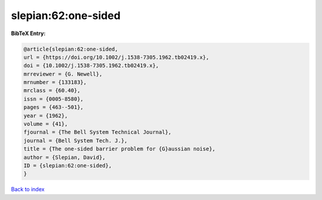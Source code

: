 slepian:62:one-sided
====================

.. :cite:t:`slepian:62:one-sided`

.. bibliography:: ../../All.bib

**BibTeX Entry:**

.. code-block:: bibtex

   @article{slepian:62:one-sided,
   url = {https://doi.org/10.1002/j.1538-7305.1962.tb02419.x},
   doi = {10.1002/j.1538-7305.1962.tb02419.x},
   mrreviewer = {G. Newell},
   mrnumber = {133183},
   mrclass = {60.40},
   issn = {0005-8580},
   pages = {463--501},
   year = {1962},
   volume = {41},
   fjournal = {The Bell System Technical Journal},
   journal = {Bell System Tech. J.},
   title = {The one-sided barrier problem for {G}aussian noise},
   author = {Slepian, David},
   ID = {slepian:62:one-sided},
   }

`Back to index <../index>`_
